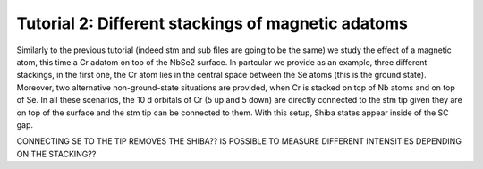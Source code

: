 
.. _tut2:

Tutorial 2: Different stackings of magnetic adatoms
===================================================
Similarly to the previous tutorial (indeed stm and sub files are going to be the same) we study the effect of a magnetic atom, this time a Cr adatom on top of the NbSe2 surface.
In partcular we provide as an example, three different stackings, in the first one, the Cr atom lies in the central space between the Se atoms (this is the ground state). Moreover,
two alternative non-ground-state situations are provided, when Cr is stacked on top of Nb atoms and on top of Se.
In all these scenarios, the 10 d orbitals of Cr (5 up and 5 down) are directly connected to the stm tip given they are on top of the surface and the stm tip can be connected to them.
With this setup, Shiba states appear inside of the SC gap.

CONNECTING SE TO THE TIP REMOVES THE SHIBA??
IS POSSIBLE TO MEASURE DIFFERENT INTENSITIES DEPENDING ON THE STACKING??
